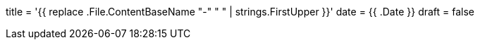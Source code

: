 +++
title = '{{ replace .File.ContentBaseName "-" " " | strings.FirstUpper }}'
date = {{ .Date }}
draft = false
+++
